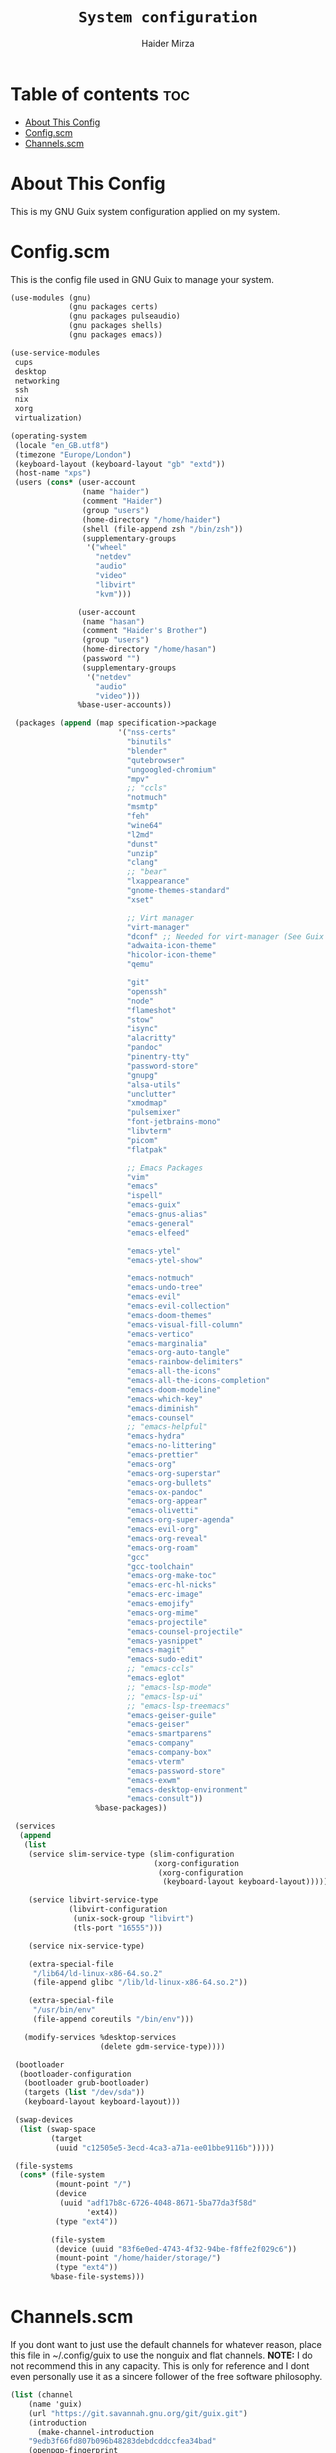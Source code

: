 #+TITLE: =System configuration=
#+AUTHOR: Haider Mirza
#+auto_tangle: t
* Table of contents :toc:
- [[#about-this-config][About This Config]]
- [[#configscm][Config.scm]]
- [[#channelsscm][Channels.scm]]

* About This Config
  This is my GNU Guix system configuration applied on my system.
* Config.scm
  This is the config file used in GNU Guix to manage your system.
# #+BEGIN_SRC scheme :tangle "/sudo::/etc/config.scm"
#+BEGIN_SRC scheme :tangle "/home/haider/dotfiles/stow/config.scm"
  (use-modules (gnu)
               (gnu packages certs)
               (gnu packages pulseaudio)
               (gnu packages shells)
               (gnu packages emacs))

  (use-service-modules
   cups
   desktop
   networking
   ssh
   nix
   xorg
   virtualization)

  (operating-system
   (locale "en_GB.utf8")
   (timezone "Europe/London")
   (keyboard-layout (keyboard-layout "gb" "extd"))
   (host-name "xps")
   (users (cons* (user-account
                  (name "haider")
                  (comment "Haider")
                  (group "users")
                  (home-directory "/home/haider")
                  (shell (file-append zsh "/bin/zsh"))
                  (supplementary-groups
                   '("wheel"
                     "netdev"
                     "audio"
                     "video"
                     "libvirt"
                     "kvm")))

                 (user-account
                  (name "hasan")
                  (comment "Haider's Brother")
                  (group "users")
                  (home-directory "/home/hasan")
                  (password "")
                  (supplementary-groups
                   '("netdev"
                     "audio"
                     "video")))
                 %base-user-accounts))

   (packages (append (map specification->package
                          '("nss-certs"
                            "binutils"
                            "blender"
                            "qutebrowser"
                            "ungoogled-chromium"
                            "mpv"
                            ;; "ccls"
                            "notmuch"
                            "msmtp"
                            "feh"
                            "wine64"
                            "l2md"
                            "dunst"
                            "unzip"
                            "clang"
                            ;; "bear"
                            "lxappearance"
                            "gnome-themes-standard"
                            "xset"

                            ;; Virt manager
                            "virt-manager"
                            "dconf" ;; Needed for virt-manager (See Guix note)
                            "adwaita-icon-theme"
                            "hicolor-icon-theme"
                            "qemu"

                            "git"
                            "openssh"
                            "node"
                            "flameshot"
                            "stow"
                            "isync"
                            "alacritty"
                            "pandoc"
                            "pinentry-tty"
                            "password-store"
                            "gnupg"
                            "alsa-utils"
                            "unclutter"
                            "xmodmap"
                            "pulsemixer"
                            "font-jetbrains-mono"
                            "libvterm"
                            "picom"
                            "flatpak"

                            ;; Emacs Packages
                            "vim"
                            "emacs"
                            "ispell"
                            "emacs-guix"
                            "emacs-gnus-alias"
                            "emacs-general"
                            "emacs-elfeed"

                            "emacs-ytel"
                            "emacs-ytel-show"

                            "emacs-notmuch"
                            "emacs-undo-tree"
                            "emacs-evil"
                            "emacs-evil-collection"
                            "emacs-doom-themes"
                            "emacs-visual-fill-column"
                            "emacs-vertico"
                            "emacs-marginalia"
                            "emacs-org-auto-tangle"
                            "emacs-rainbow-delimiters"
                            "emacs-all-the-icons"
                            "emacs-all-the-icons-completion"
                            "emacs-doom-modeline"
                            "emacs-which-key"
                            "emacs-diminish"
                            "emacs-counsel"
                            ;; "emacs-helpful"
                            "emacs-hydra"
                            "emacs-no-littering"
                            "emacs-prettier"
                            "emacs-org"
                            "emacs-org-superstar"
                            "emacs-org-bullets"
                            "emacs-ox-pandoc"
                            "emacs-org-appear"
                            "emacs-olivetti"
                            "emacs-org-super-agenda"
                            "emacs-evil-org"
                            "emacs-org-reveal"
                            "emacs-org-roam"
                            "gcc"
                            "gcc-toolchain"
                            "emacs-org-make-toc"
                            "emacs-erc-hl-nicks"
                            "emacs-erc-image"
                            "emacs-emojify"
                            "emacs-org-mime"
                            "emacs-projectile"
                            "emacs-counsel-projectile"
                            "emacs-yasnippet"
                            "emacs-magit"
                            "emacs-sudo-edit"
                            ;; "emacs-ccls"
                            "emacs-eglot"
                            ;; "emacs-lsp-mode"
                            ;; "emacs-lsp-ui"
                            ;; "emacs-lsp-treemacs"
                            "emacs-geiser-guile"
                            "emacs-geiser"
                            "emacs-smartparens"
                            "emacs-company"
                            "emacs-company-box"
                            "emacs-vterm"
                            "emacs-password-store"
                            "emacs-exwm"
                            "emacs-desktop-environment"
                            "emacs-consult"))
                     %base-packages))

   (services
    (append
     (list
      (service slim-service-type (slim-configuration
                                  (xorg-configuration
                                   (xorg-configuration
                                    (keyboard-layout keyboard-layout)))))

      (service libvirt-service-type
               (libvirt-configuration
                (unix-sock-group "libvirt")
                (tls-port "16555")))

      (service nix-service-type)

      (extra-special-file
       "/lib64/ld-linux-x86-64.so.2"
       (file-append glibc "/lib/ld-linux-x86-64.so.2"))

      (extra-special-file
       "/usr/bin/env"
       (file-append coreutils "/bin/env")))

     (modify-services %desktop-services
                      (delete gdm-service-type))))

   (bootloader
    (bootloader-configuration
     (bootloader grub-bootloader)
     (targets (list "/dev/sda"))
     (keyboard-layout keyboard-layout)))

   (swap-devices
    (list (swap-space
           (target
            (uuid "c12505e5-3ecd-4ca3-a71a-ee01bbe9116b")))))

   (file-systems
    (cons* (file-system
            (mount-point "/")
            (device
             (uuid "adf17b8c-6726-4048-8671-5ba77da3f58d"
                   'ext4))
            (type "ext4"))

           (file-system
            (device (uuid "83f6e0ed-4743-4f32-94be-f8ffe2f029c6"))
            (mount-point "/home/haider/storage/")
            (type "ext4"))
           %base-file-systems)))
#+END_SRC

* Channels.scm
  If you dont want to just use the default channels for whatever reason, place this file in ~/.config/guix to use the nonguix and flat channels.
  *NOTE:* I do not recommend this in any capacity. This is only for reference and I dont even personally use it as a sincere follower of the free software philosophy.

  #+BEGIN_SRC scheme
    (list (channel
	    (name 'guix)
	    (url "https://git.savannah.gnu.org/git/guix.git")
	    (introduction
	      (make-channel-introduction
		"9edb3f66fd807b096b48283debdcddccfea34bad"
		(openpgp-fingerprint
		  "BBB0 2DDF 2CEA F6A8 0D1D  E643 A2A0 6DF2 A33A 54FA"))))
	  (channel
	    (name 'nonguix)
	    (url "https://gitlab.com/nonguix/nonguix"))
	  (channel
	    (name 'flat)
	    (url "https://github.com/flatwhatson/guix-channel.git")
	    (introduction
	      (make-channel-introduction
		"33f86a4b48205c0dc19d7c036c85393f0766f806"
		(openpgp-fingerprint
		  "736A C00E 1254 378B A982  7AF6 9DBE 8265 81B6 4490")))))

  #+END_SRC
